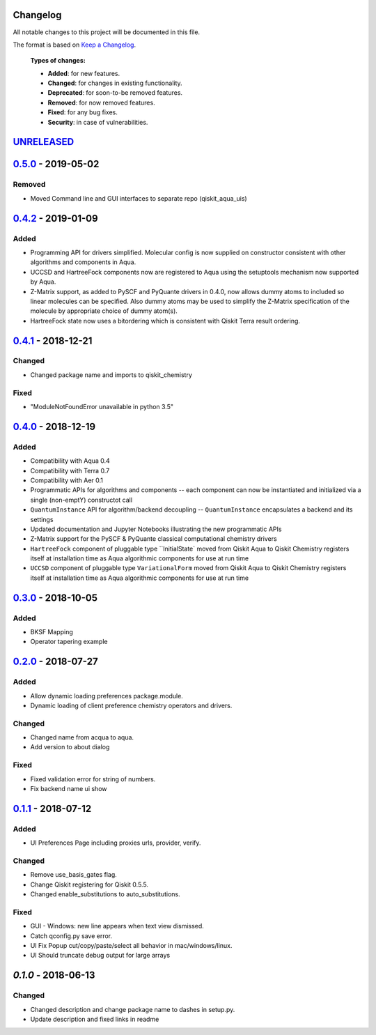 Changelog
=========

All notable changes to this project will be documented in this file.

The format is based on `Keep a Changelog`_.

  **Types of changes:**

  - **Added**: for new features.
  - **Changed**: for changes in existing functionality.
  - **Deprecated**: for soon-to-be removed features.
  - **Removed**: for now removed features.
  - **Fixed**: for any bug fixes.
  - **Security**: in case of vulnerabilities.


`UNRELEASED`_
=============

`0.5.0`_ - 2019-05-02
=====================

Removed
-------

- Moved Command line and GUI interfaces to separate repo (qiskit_aqua_uis)


`0.4.2`_ - 2019-01-09
=====================

Added
-------

- Programming API for drivers simplified. Molecular config is now supplied on constructor
  consistent with other algorithms and components in Aqua.
- UCCSD and HartreeFock components now are registered to Aqua using the setuptools mechanism
  now supported by Aqua.
- Z-Matrix support, as added to PySCF and PyQuante drivers in 0.4.0, now allows dummy atoms to
  included so linear molecules can be specified. Also dummy atoms may be used to simplify
  the Z-Matrix specification of the molecule by appropriate choice of dummy atom(s).
- HartreeFock state now uses a bitordering which is consistent with Qiskit Terra result ordering.

`0.4.1`_ - 2018-12-21
=====================

Changed
-------

- Changed package name and imports to qiskit_chemistry

Fixed
-----

- "ModuleNotFoundError unavailable in python 3.5"


`0.4.0`_ - 2018-12-19
=====================

Added
-----

- Compatibility with Aqua 0.4
- Compatibility with Terra 0.7
- Compatibility with Aer 0.1
- Programmatic APIs for algorithms and components -- each component can now be instantiated and initialized via a single (non-emptY) constructot call
- ``QuantumInstance`` API for algorithm/backend decoupling -- ``QuantumInstance`` encapsulates a backend and its settings
- Updated documentation and Jupyter Notebooks illustrating the new programmatic APIs
- Z-Matrix support for the PySCF & PyQuante classical computational chemistry drivers
- ``HartreeFock`` component of pluggable type ``InitialState` moved from Qiskit Aqua to Qiskit Chemistry
  registers itself at installation time as Aqua algorithmic components for use at run time
- ``UCCSD`` component of pluggable type ``VariationalForm`` moved from Qiskit Aqua to Qiskit Chemistry
  registers itself at installation time as Aqua algorithmic components for use at run time

`0.3.0`_ - 2018-10-05
=====================

Added
-----

- BKSF Mapping
- Operator tapering example

`0.2.0`_ - 2018-07-27
=====================

Added
-----

- Allow dynamic loading preferences package.module.
- Dynamic loading of client preference chemistry operators and drivers.

Changed
-------

- Changed name from acqua to aqua.
- Add version to about dialog

Fixed
-----

- Fixed validation error for string of numbers.
- Fix backend name ui show

`0.1.1`_ - 2018-07-12
=====================

Added
-----

- UI Preferences Page including proxies urls, provider, verify.

Changed
-------

- Remove use_basis_gates flag.
- Change Qiskit registering for Qiskit 0.5.5.
- Changed enable_substitutions to auto_substitutions.

Fixed
-----

- GUI - Windows: new line appears when text view dismissed.
- Catch qconfig.py save error.
- UI Fix Popup cut/copy/paste/select all behavior in mac/windows/linux.
- UI Should truncate debug output for large arrays


`0.1.0` - 2018-06-13
=====================

Changed
-------

- Changed description and change package name to dashes in setup.py.
- Update description and fixed links in readme

.. _UNRELEASED: https://github.com/Qiskit/qiskit-chemistry/compare/0.5.0...HEAD
.. _0.5.0: https://github.com/Qiskit/qiskit-chemistry/compare/0.4.2...0.5.0
.. _0.4.2: https://github.com/Qiskit/qiskit-chemistry/compare/0.4.1...0.4.2
.. _0.4.1: https://github.com/Qiskit/qiskit-chemistry/compare/0.4.0...0.4.1
.. _0.4.0: https://github.com/Qiskit/qiskit-chemistry/compare/0.3.0...0.4.0
.. _0.3.0: https://github.com/Qiskit/qiskit-chemistry/compare/0.2.0...0.3.0
.. _0.2.0: https://github.com/Qiskit/qiskit-chemistry/compare/0.1.1...0.2.0
.. _0.1.1: https://github.com/Qiskit/qiskit-chemistry/compare/0.1.0...0.1.1

.. _Keep a Changelog: http://keepachangelog.com/en/1.0.0/
